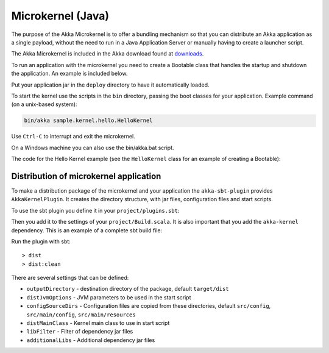 
.. _microkernel-java:

Microkernel (Java)
==================

The purpose of the Akka Microkernel is to offer a bundling mechanism so that you can distribute
an Akka application as a single payload, without the need to run in a Java Application Server or manually
having to create a launcher script.

The Akka Microkernel is included in the Akka download found at `downloads`_.

.. _downloads: http://typesafe.com/stack/downloads/akka

To run an application with the microkernel you need to create a Bootable class
that handles the startup and shutdown the application. An example is included below.

Put your application jar in the ``deploy`` directory to have it automatically
loaded.

To start the kernel use the scripts in the ``bin`` directory, passing the boot
classes for your application. Example command (on a unix-based system):

.. code-block:: none

   bin/akka sample.kernel.hello.HelloKernel

Use ``Ctrl-C`` to interrupt and exit the microkernel.

On a Windows machine you can also use the bin/akka.bat script.

The code for the Hello Kernel example (see the ``HelloKernel`` class for an example
of creating a Bootable):

.. includecode:: ../../../akka-samples/akka-sample-hello-kernel/src/main/java/sample/kernel/hello/java/HelloKernel.java


Distribution of microkernel application
---------------------------------------

To make a distribution package of the microkernel and your application the ``akka-sbt-plugin`` provides
``AkkaKernelPlugin``. It creates the directory structure, with jar files, configuration files and
start scripts.

To use the sbt plugin you define it in your ``project/plugins.sbt``:

.. includecode:: ../../../akka-sbt-plugin/sample/project/plugins.sbt

Then you add it to the settings of your ``project/Build.scala``. It is also important that you add the ``akka-kernel`` dependency.
This is an example of a complete sbt build file:

.. includecode:: ../../../akka-sbt-plugin/sample/project/Build.scala

Run the plugin with sbt::

  > dist
  > dist:clean

There are several settings that can be defined:

* ``outputDirectory`` - destination directory of the package, default ``target/dist``
* ``distJvmOptions`` - JVM parameters to be used in the start script
* ``configSourceDirs`` - Configuration files are copied from these directories, default ``src/config``, ``src/main/config``, ``src/main/resources``
* ``distMainClass`` - Kernel main class to use in start script
* ``libFilter`` - Filter of dependency jar files
* ``additionalLibs`` - Additional dependency jar files
